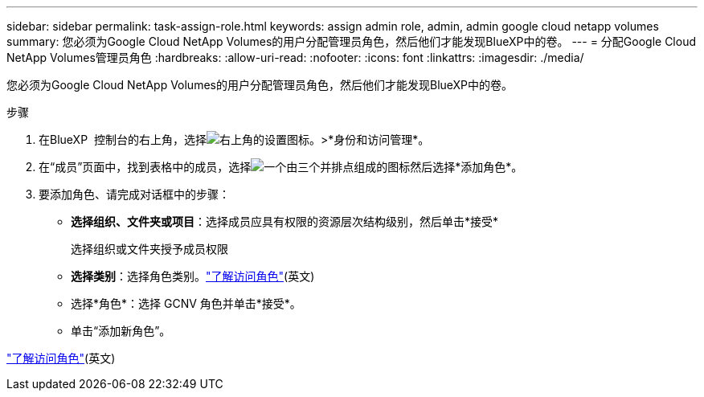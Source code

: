 ---
sidebar: sidebar 
permalink: task-assign-role.html 
keywords: assign admin role, admin, admin google cloud netapp volumes 
summary: 您必须为Google Cloud NetApp Volumes的用户分配管理员角色，然后他们才能发现BlueXP中的卷。 
---
= 分配Google Cloud NetApp Volumes管理员角色
:hardbreaks:
:allow-uri-read: 
:nofooter: 
:icons: font
:linkattrs: 
:imagesdir: ./media/


[role="lead"]
您必须为Google Cloud NetApp Volumes的用户分配管理员角色，然后他们才能发现BlueXP中的卷。

.步骤
. 在BlueXP  控制台的右上角，选择image:icon-settings-option.png["右上角的设置图标。"]>*身份和访问管理*。
. 在“成员”页面中，找到表格中的成员，选择image:icon-action.png["一个由三个并排点组成的图标"]然后选择*添加角色*。
. 要添加角色、请完成对话框中的步骤：
+
** *选择组织、文件夹或项目*：选择成员应具有权限的资源层次结构级别，然后单击*接受*
+
选择组织或文件夹授予成员权限

** *选择类别*：选择角色类别。link:reference-iam-predefined-roles.html["了解访问角色"^](英文)
** 选择*角色*：选择 GCNV 角色并单击*接受*。
** 单击“添加新角色”。




link:reference-iam-predefined-roles.html["了解访问角色"^](英文)
